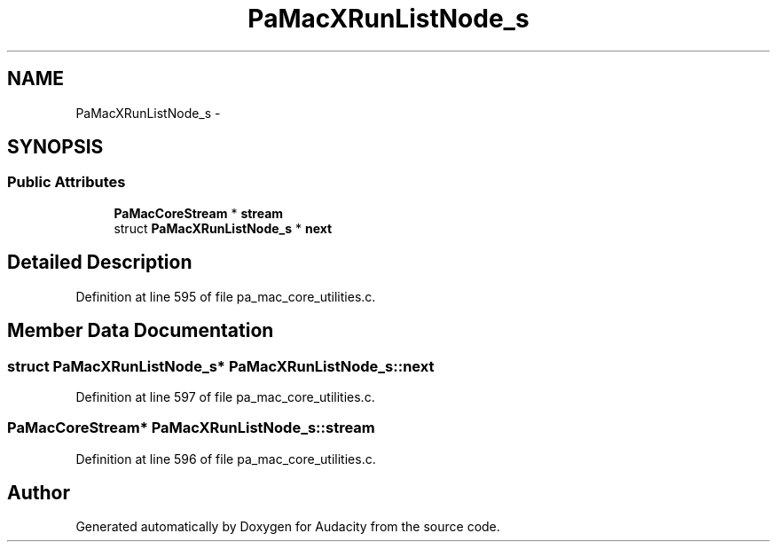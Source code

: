 .TH "PaMacXRunListNode_s" 3 "Thu Apr 28 2016" "Audacity" \" -*- nroff -*-
.ad l
.nh
.SH NAME
PaMacXRunListNode_s \- 
.SH SYNOPSIS
.br
.PP
.SS "Public Attributes"

.in +1c
.ti -1c
.RI "\fBPaMacCoreStream\fP * \fBstream\fP"
.br
.ti -1c
.RI "struct \fBPaMacXRunListNode_s\fP * \fBnext\fP"
.br
.in -1c
.SH "Detailed Description"
.PP 
Definition at line 595 of file pa_mac_core_utilities\&.c\&.
.SH "Member Data Documentation"
.PP 
.SS "struct \fBPaMacXRunListNode_s\fP* PaMacXRunListNode_s::next"

.PP
Definition at line 597 of file pa_mac_core_utilities\&.c\&.
.SS "\fBPaMacCoreStream\fP* PaMacXRunListNode_s::stream"

.PP
Definition at line 596 of file pa_mac_core_utilities\&.c\&.

.SH "Author"
.PP 
Generated automatically by Doxygen for Audacity from the source code\&.

